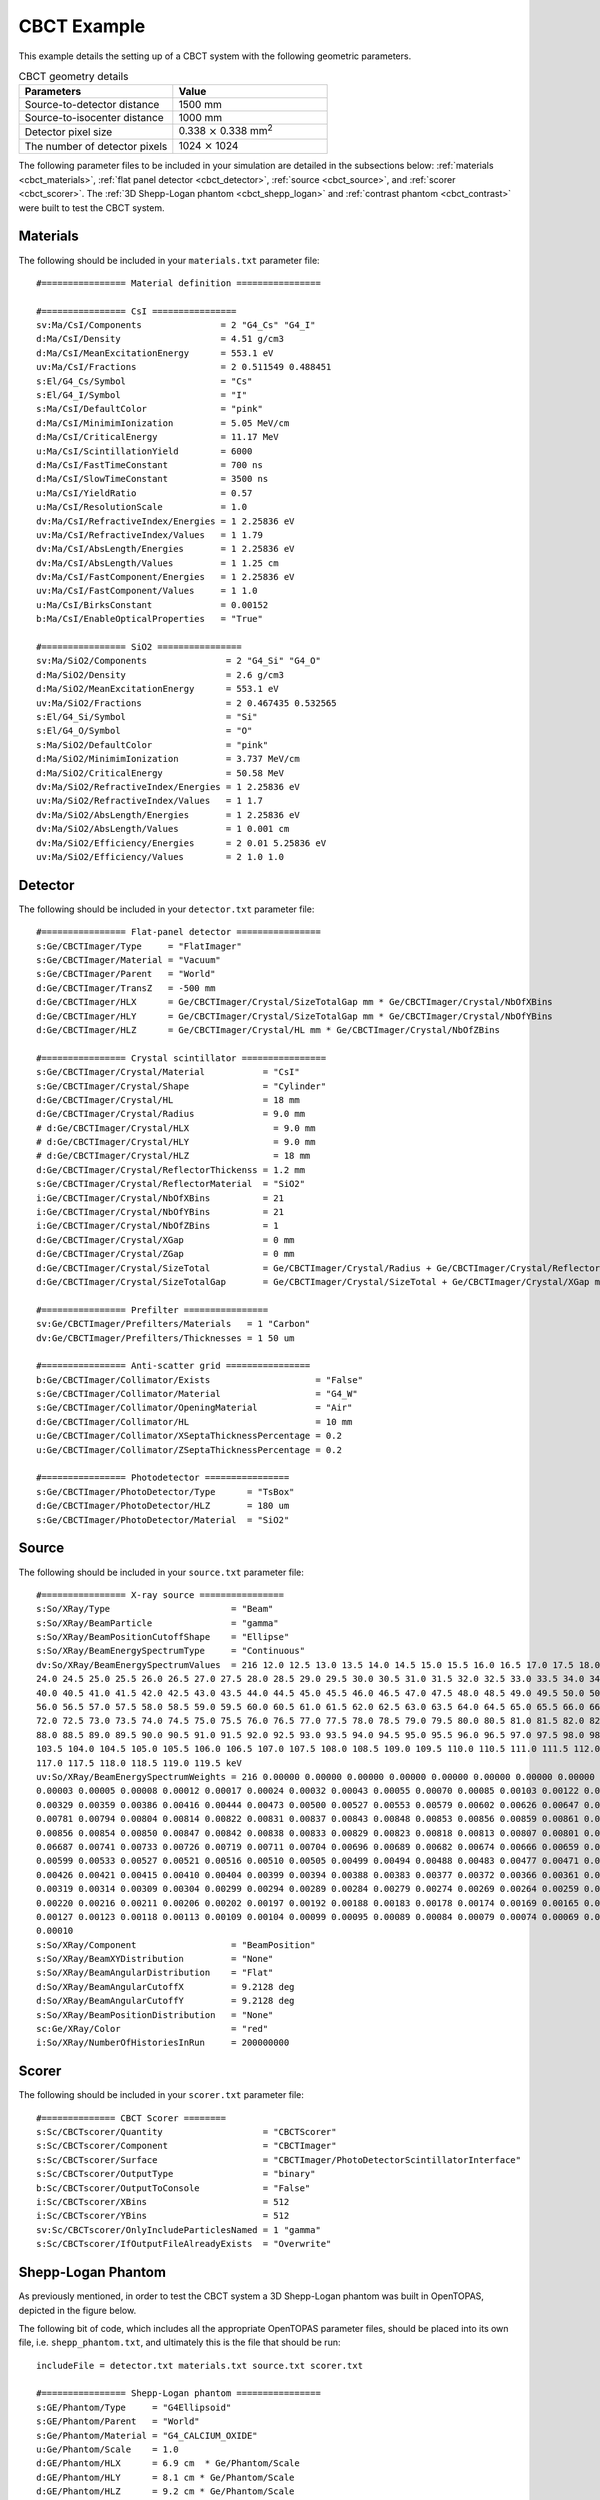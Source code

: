 .. _example_cbct:

CBCT Example
------------

This example details the setting up of a CBCT system with the following geometric parameters.

.. list-table:: CBCT geometry details
   :widths: 25 25
   :header-rows: 1

   * - Parameters
     - Value
   * - Source-to-detector distance
     - 1500 mm
   * - Source-to-isocenter distance
     - 1000 mm
   * - Detector pixel size
     - 0.338 :math:`\times` 0.338 mm\ :sup:`2`
   * - The number of detector pixels
     - 1024 :math:`\times` 1024
      
The following parameter files to be included in your simulation are detailed in the subsections below: :ref:`materials <cbct_materials>`, :ref:`flat panel detector <cbct_detector>`, :ref:`source <cbct_source>`, and :ref:`scorer <cbct_scorer>`. The :ref:`3D Shepp-Logan phantom <cbct_shepp_logan>` and :ref:`contrast phantom <cbct_contrast>` were built to test the CBCT system. 


.. _cbct_materials:

Materials
~~~~~~~~~

The following should be included in your ``materials.txt`` parameter file::

    #================ Material definition ================

    #================ CsI ================ 
    sv:Ma/CsI/Components               = 2 "G4_Cs" "G4_I"
    d:Ma/CsI/Density                   = 4.51 g/cm3
    d:Ma/CsI/MeanExcitationEnergy      = 553.1 eV
    uv:Ma/CsI/Fractions                = 2 0.511549 0.488451
    s:El/G4_Cs/Symbol                  = "Cs"
    s:El/G4_I/Symbol                   = "I"
    s:Ma/CsI/DefaultColor              = "pink"
    d:Ma/CsI/MinimimIonization         = 5.05 MeV/cm
    d:Ma/CsI/CriticalEnergy            = 11.17 MeV
    u:Ma/CsI/ScintillationYield        = 6000
    d:Ma/CsI/FastTimeConstant          = 700 ns
    d:Ma/CsI/SlowTimeConstant          = 3500 ns
    u:Ma/CsI/YieldRatio                = 0.57
    u:Ma/CsI/ResolutionScale           = 1.0
    dv:Ma/CsI/RefractiveIndex/Energies = 1 2.25836 eV
    uv:Ma/CsI/RefractiveIndex/Values   = 1 1.79
    dv:Ma/CsI/AbsLength/Energies       = 1 2.25836 eV
    dv:Ma/CsI/AbsLength/Values         = 1 1.25 cm 
    dv:Ma/CsI/FastComponent/Energies   = 1 2.25836 eV
    uv:Ma/CsI/FastComponent/Values     = 1 1.0
    u:Ma/CsI/BirksConstant             = 0.00152
    b:Ma/CsI/EnableOpticalProperties   = "True"

    #================ SiO2 ================
    sv:Ma/SiO2/Components               = 2 "G4_Si" "G4_O"
    d:Ma/SiO2/Density                   = 2.6 g/cm3
    d:Ma/SiO2/MeanExcitationEnergy      = 553.1 eV
    uv:Ma/SiO2/Fractions                = 2 0.467435 0.532565
    s:El/G4_Si/Symbol                   = "Si"
    s:El/G4_O/Symbol                    = "O"
    s:Ma/SiO2/DefaultColor              = "pink"
    d:Ma/SiO2/MinimimIonization         = 3.737 MeV/cm
    d:Ma/SiO2/CriticalEnergy            = 50.58 MeV
    dv:Ma/SiO2/RefractiveIndex/Energies = 1 2.25836 eV
    uv:Ma/SiO2/RefractiveIndex/Values   = 1 1.7
    dv:Ma/SiO2/AbsLength/Energies       = 1 2.25836 eV
    dv:Ma/SiO2/AbsLength/Values         = 1 0.001 cm
    dv:Ma/SiO2/Efficiency/Energies      = 2 0.01 5.25836 eV
    uv:Ma/SiO2/Efficiency/Values        = 2 1.0 1.0


.. _cbct_detector:

Detector
~~~~~~~~~

The following should be included in your ``detector.txt`` parameter file::

    #================ Flat-panel detector ================
    s:Ge/CBCTImager/Type     = "FlatImager"
    s:Ge/CBCTImager/Material = "Vacuum"
    s:Ge/CBCTImager/Parent   = "World"
    d:Ge/CBCTImager/TransZ   = -500 mm
    d:Ge/CBCTImager/HLX      = Ge/CBCTImager/Crystal/SizeTotalGap mm * Ge/CBCTImager/Crystal/NbOfXBins
    d:Ge/CBCTImager/HLY      = Ge/CBCTImager/Crystal/SizeTotalGap mm * Ge/CBCTImager/Crystal/NbOfYBins
    d:Ge/CBCTImager/HLZ      = Ge/CBCTImager/Crystal/HL mm * Ge/CBCTImager/Crystal/NbOfZBins

    #================ Crystal scintillator ================
    s:Ge/CBCTImager/Crystal/Material           = "CsI"
    s:Ge/CBCTImager/Crystal/Shape              = "Cylinder"
    d:Ge/CBCTImager/Crystal/HL                 = 18 mm
    d:Ge/CBCTImager/Crystal/Radius             = 9.0 mm
    # d:Ge/CBCTImager/Crystal/HLX                = 9.0 mm
    # d:Ge/CBCTImager/Crystal/HLY                = 9.0 mm
    # d:Ge/CBCTImager/Crystal/HLZ                = 18 mm
    d:Ge/CBCTImager/Crystal/ReflectorThickenss = 1.2 mm
    s:Ge/CBCTImager/Crystal/ReflectorMaterial  = "SiO2"
    i:Ge/CBCTImager/Crystal/NbOfXBins          = 21
    i:Ge/CBCTImager/Crystal/NbOfYBins          = 21
    i:Ge/CBCTImager/Crystal/NbOfZBins          = 1
    d:Ge/CBCTImager/Crystal/XGap               = 0 mm
    d:Ge/CBCTImager/Crystal/ZGap               = 0 mm
    d:Ge/CBCTImager/Crystal/SizeTotal          = Ge/CBCTImager/Crystal/Radius + Ge/CBCTImager/Crystal/ReflectorThickenss mm
    d:Ge/CBCTImager/Crystal/SizeTotalGap       = Ge/CBCTImager/Crystal/SizeTotal + Ge/CBCTImager/Crystal/XGap mm

    #================ Prefilter ================
    sv:Ge/CBCTImager/Prefilters/Materials   = 1 "Carbon"
    dv:Ge/CBCTImager/Prefilters/Thicknesses = 1 50 um

    #================ Anti-scatter grid ================
    b:Ge/CBCTImager/Collimator/Exists                    = "False"
    s:Ge/CBCTImager/Collimator/Material                  = "G4_W"
    s:Ge/CBCTImager/Collimator/OpeningMaterial           = "Air"
    d:Ge/CBCTImager/Collimator/HL                        = 10 mm
    u:Ge/CBCTImager/Collimator/XSeptaThicknessPercentage = 0.2
    u:Ge/CBCTImager/Collimator/ZSeptaThicknessPercentage = 0.2

    #================ Photodetector ================
    s:Ge/CBCTImager/PhotoDetector/Type      = "TsBox"
    d:Ge/CBCTImager/PhotoDetector/HLZ       = 180 um
    s:Ge/CBCTImager/PhotoDetector/Material  = "SiO2" 


.. _cbct_source:

Source
~~~~~~~~~

The following should be included in your ``source.txt`` parameter file::

    #================ X-ray source ================
    s:So/XRay/Type                       = "Beam"
    s:So/XRay/BeamParticle               = "gamma"
    s:So/XRay/BeamPositionCutoffShape    = "Ellipse"
    s:So/XRay/BeamEnergySpectrumType     = "Continuous"
    dv:So/XRay/BeamEnergySpectrumValues  = 216 12.0 12.5 13.0 13.5 14.0 14.5 15.0 15.5 16.0 16.5 17.0 17.5 18.0 18.5 19.0 19.5 20.0 20.5 21.0 21.5 22.0 22.5 23.0 23.5 
    24.0 24.5 25.0 25.5 26.0 26.5 27.0 27.5 28.0 28.5 29.0 29.5 30.0 30.5 31.0 31.5 32.0 32.5 33.0 33.5 34.0 34.5 35.0 35.5 36.0 36.5 37.0 37.5 38.0 38.5 39.0 39.5 
    40.0 40.5 41.0 41.5 42.0 42.5 43.0 43.5 44.0 44.5 45.0 45.5 46.0 46.5 47.0 47.5 48.0 48.5 49.0 49.5 50.0 50.5 51.0 51.5 52.0 52.5 53.0 53.5 54.0 54.5 55.0 55.5 
    56.0 56.5 57.0 57.5 58.0 58.5 59.0 59.5 60.0 60.5 61.0 61.5 62.0 62.5 63.0 63.5 64.0 64.5 65.0 65.5 66.0 66.5 67.0 67.5 68.0 68.5 69.0 69.5 70.0 70.5 71.0 71.5 
    72.0 72.5 73.0 73.5 74.0 74.5 75.0 75.5 76.0 76.5 77.0 77.5 78.0 78.5 79.0 79.5 80.0 80.5 81.0 81.5 82.0 82.5 83.0 83.5 84.0 84.5 85.0 85.5 86.0 86.5 87.0 87.5 
    88.0 88.5 89.0 89.5 90.0 90.5 91.0 91.5 92.0 92.5 93.0 93.5 94.0 94.5 95.0 95.5 96.0 96.5 97.0 97.5 98.0 98.5 99.0 99.5 100.0 100.5 101.0 101.5 102.0 102.5 103.0 
    103.5 104.0 104.5 105.0 105.5 106.0 106.5 107.0 107.5 108.0 108.5 109.0 109.5 110.0 110.5 111.0 111.5 112.0 112.5 113.0 113.5 114.0 114.5 115.0 115.5 116.0 116.5 
    117.0 117.5 118.0 118.5 119.0 119.5 keV
    uv:So/XRay/BeamEnergySpectrumWeights = 216 0.00000 0.00000 0.00000 0.00000 0.00000 0.00000 0.00000 0.00000 0.00000 0.00000 0.00000 0.00000 0.00001 0.00001 0.00002 
    0.00003 0.00005 0.00008 0.00012 0.00017 0.00024 0.00032 0.00043 0.00055 0.00070 0.00085 0.00103 0.00122 0.00145 0.00167 0.00192 0.00218 0.00247 0.00273 0.00302 
    0.00329 0.00359 0.00386 0.00416 0.00444 0.00473 0.00500 0.00527 0.00553 0.00579 0.00602 0.00626 0.00647 0.00668 0.00687 0.00706 0.00723 0.00741 0.00755 0.00769 
    0.00781 0.00794 0.00804 0.00814 0.00822 0.00831 0.00837 0.00843 0.00848 0.00853 0.00856 0.00859 0.00861 0.00863 0.00863 0.00864 0.00863 0.00862 0.00861 0.00859 
    0.00856 0.00854 0.00850 0.00847 0.00842 0.00838 0.00833 0.00829 0.00823 0.00818 0.00813 0.00807 0.00801 0.00794 0.00788 0.00782 0.00775 0.04147 0.00762 0.00755 
    0.06687 0.00741 0.00733 0.00726 0.00719 0.00711 0.00704 0.00696 0.00689 0.00682 0.00674 0.00666 0.00659 0.00652 0.00644 0.02710 0.00629 0.00621 0.00614 0.01153 
    0.00599 0.00533 0.00527 0.00521 0.00516 0.00510 0.00505 0.00499 0.00494 0.00488 0.00483 0.00477 0.00471 0.00465 0.00460 0.00454 0.00449 0.00443 0.00438 0.00432 
    0.00426 0.00421 0.00415 0.00410 0.00404 0.00399 0.00394 0.00388 0.00383 0.00377 0.00372 0.00366 0.00361 0.00356 0.00351 0.00345 0.00340 0.00335 0.00329 0.00324 
    0.00319 0.00314 0.00309 0.00304 0.00299 0.00294 0.00289 0.00284 0.00279 0.00274 0.00269 0.00264 0.00259 0.00254 0.00249 0.00244 0.00239 0.00235 0.00230 0.00225 
    0.00220 0.00216 0.00211 0.00206 0.00202 0.00197 0.00192 0.00188 0.00183 0.00178 0.00174 0.00169 0.00165 0.00160 0.00155 0.00151 0.00146 0.00141 0.00137 0.00132 
    0.00127 0.00123 0.00118 0.00113 0.00109 0.00104 0.00099 0.00095 0.00089 0.00084 0.00079 0.00074 0.00069 0.00064 0.00059 0.00054 0.00049 0.00040 0.00030 0.00020 
    0.00010
    s:So/XRay/Component                  = "BeamPosition"
    s:So/XRay/BeamXYDistribution         = "None"
    s:So/XRay/BeamAngularDistribution    = "Flat"
    d:So/XRay/BeamAngularCutoffX         = 9.2128 deg
    d:So/XRay/BeamAngularCutoffY         = 9.2128 deg
    s:So/XRay/BeamPositionDistribution   = "None"
    sc:Ge/XRay/Color                     = "red"
    i:So/XRay/NumberOfHistoriesInRun     = 200000000


.. _cbct_scorer:

Scorer
~~~~~~~~~

The following should be included in your ``scorer.txt`` parameter file::

    #============== CBCT Scorer ========
    s:Sc/CBCTscorer/Quantity                   = "CBCTScorer"
    s:Sc/CBCTscorer/Component                  = "CBCTImager"
    s:Sc/CBCTscorer/Surface                    = "CBCTImager/PhotoDetectorScintillatorInterface"
    s:Sc/CBCTscorer/OutputType                 = "binary"
    b:Sc/CBCTscorer/OutputToConsole            = "False"
    i:Sc/CBCTscorer/XBins                      = 512
    i:Sc/CBCTscorer/YBins                      = 512
    sv:Sc/CBCTscorer/OnlyIncludeParticlesNamed = 1 "gamma"
    s:Sc/CBCTscorer/IfOutputFileAlreadyExists  = "Overwrite"


.. _cbct_shepp_logan:

Shepp-Logan Phantom
~~~~~~~~~~~~~~~~~~~

As previously mentioned, in order to test the CBCT system a 3D Shepp-Logan phantom was built in OpenTOPAS, depicted in the figure below.

.. image:: /extensions/imaging/examples_CBCT/shepp_logan_phantom.png
  
The following bit of code, which includes all the appropriate OpenTOPAS parameter files, should be placed into its own file, i.e. ``shepp_phantom.txt``, and ultimately this is the file that should be run::

    includeFile = detector.txt materials.txt source.txt scorer.txt

    #================ Shepp-Logan phantom ================
    s:GE/Phantom/Type     = "G4Ellipsoid"
    s:GE/Phantom/Parent   = "World"
    s:Ge/Phantom/Material = "G4_CALCIUM_OXIDE"
    u:Ge/Phantom/Scale    = 1.0
    d:GE/Phantom/HLX      = 6.9 cm  * Ge/Phantom/Scale
    d:GE/Phantom/HLY      = 8.1 cm * Ge/Phantom/Scale
    d:GE/Phantom/HLZ      = 9.2 cm * Ge/Phantom/Scale
    sc:GE/Phantom/color   = "yellow"

    s:GE/EllipsBody/Type     = "G4Ellipsoid"
    s:GE/EllipsBody/Parent   = "Phantom"
    s:Ge/EllipsBody/Material = "G4_WATER"
    d:GE/EllipsBody/HLX      = 6.624 cm * Ge/Phantom/Scale
    d:GE/EllipsBody/HLY      = 7.8 cm * Ge/Phantom/Scale 
    d:GE/EllipsBody/HLZ      = 8.74 cm * Ge/Phantom/Scale 
    d:GE/EllipsBody/TransZ   = 0.184 cm * Ge/Phantom/Scale 
    sc:GE/EllipsBody/color   = "green"

    s:GE/Ellips1/Type     = "G4Ellipsoid"
    s:GE/Ellips1/Parent   = "EllipsBody"
    s:Ge/Ellips1/Material = "Air"
    d:GE/Ellips1/HLX      = 1.10 cm * Ge/Phantom/Scale
    d:GE/Ellips1/HLY      = 2.2 cm * Ge/Phantom/Scale
    d:GE/Ellips1/HLZ      = 3.1 cm * Ge/Phantom/Scale
    d:GE/Ellips1/TransX   = 2.2 cm * Ge/Phantom/Scale
    d:GE/Ellips1/RotY     = 18 deg
    d:GE/Ellips1/RotX     = 10 deg
    sc:GE/Ellips1/color   = "red"

    s:GE/Ellips2/Type     = "G4Ellipsoid"
    s:GE/Ellips2/Parent   = "EllipsBody"
    s:Ge/Ellips2/Material = "Air"
    d:GE/Ellips2/HLX      = 1.60 cm * Ge/Phantom/Scale
    d:GE/Ellips2/HLY      = 2.8 cm * Ge/Phantom/Scale
    d:GE/Ellips2/HLZ      = 4.1 cm * Ge/Phantom/Scale
    d:GE/Ellips2/TransX   = -2.5 cm * Ge/Phantom/Scale
    d:GE/Ellips2/RotY     = -18 deg
    d:GE/Ellips2/RotX     = 10 deg
    sc:GE/Ellips2/color   = "red"

    s:GE/Ellips3/Type     = "G4Ellipsoid"
    s:GE/Ellips3/Parent   = "EllipsBody"
    s:Ge/Ellips3/Material = "G4_TEFLON"
    d:GE/Ellips3/HLX      = 2.1 cm * Ge/Phantom/Scale
    d:GE/Ellips3/HLY      = 4.1 cm * Ge/Phantom/Scale
    d:GE/Ellips3/HLZ      = 2.5 cm * Ge/Phantom/Scale
    d:GE/Ellips3/TransZ   =  -3.5 cm * Ge/Phantom/Scale
    d:GE/Ellips3/TransY   =  -1.5 cm * Ge/Phantom/Scale
    sc:GE/Ellips3/color   = "green"

    s:GE/Ellips4/Type     = "G4Ellipsoid"
    s:GE/Ellips4/Parent   = "EllipsBody"
    s:Ge/Ellips4/Material = "G4_TEFLON"
    d:GE/Ellips4/HLX      = 0.46 cm * Ge/Phantom/Scale
    d:GE/Ellips4/HLY      = 0.5 cm * Ge/Phantom/Scale
    d:GE/Ellips4/HLZ      = 0.46 cm * Ge/Phantom/Scale
    d:GE/Ellips4/TransZ   = -1.0 cm * Ge/Phantom/Scale
    d:GE/Ellips4/TransY   =  2.5 cm * Ge/Phantom/Scale
    sc:GE/Ellips4/color   = "red"

    s:GE/Ellips5/Type     = "G4Ellipsoid"
    s:GE/Ellips5/Parent   = "EllipsBody"
    s:Ge/Ellips5/Material = "G4_TEFLON"
    d:GE/Ellips5/HLX      = 0.46 cm * Ge/Phantom/Scale
    d:GE/Ellips5/HLY      = 0.5 cm * Ge/Phantom/Scale
    d:GE/Ellips5/HLZ      = 0.46 cm * Ge/Phantom/Scale
    d:GE/Ellips5/TransZ   = 1.0 cm * Ge/Phantom/Scale
    d:GE/Ellips5/TransY   = 2.5 cm * Ge/Phantom/Scale
    sc:GE/Ellips5/color   = "red"

    s:GE/Ellips6/Type     = "G4Ellipsoid"
    s:GE/Ellips6/Parent   = "EllipsBody"
    s:Ge/Ellips6/Material = "G4_TEFLON"
    d:GE/Ellips6/HLX      = 0.46 cm * Ge/Phantom/Scale
    d:GE/Ellips6/HLY      = 0.5 cm * Ge/Phantom/Scale
    d:GE/Ellips6/HLZ      = 0.23 cm * Ge/Phantom/Scale
    d:GE/Ellips6/TransX   = -0.8 cm * Ge/Phantom/Scale
    d:GE/Ellips6/TransZ   = 6.05 cm * Ge/Phantom/Scale
    sc:GE/Ellips6/color   = "red"

    s:GE/Ellips7/Type     = "G4Ellipsoid"
    s:GE/Ellips7/Parent   = "EllipsBody"
    s:Ge/Ellips7/Material = "G4_TEFLON"
    d:GE/Ellips7/HLX      = 0.23 cm * Ge/Phantom/Scale
    d:GE/Ellips7/HLY      = 0.2 cm * Ge/Phantom/Scale
    d:GE/Ellips7/HLZ      = 0.23 cm * Ge/Phantom/Scale
    d:GE/Ellips7/TransZ   = 6.06 cm * Ge/Phantom/Scale
    sc:GE/Ellips7/color   = "red"

    s:GE/Ellips8/Type     = "G4Ellipsoid"
    s:GE/Ellips8/Parent   = "EllipsBody"
    s:Ge/Ellips8/Material = "G4_TEFLON"
    d:GE/Ellips8/HLX      = 0.23 cm * Ge/Phantom/Scale
    d:GE/Ellips8/HLY      = 0.2 cm * Ge/Phantom/Scale
    d:GE/Ellips8/HLZ      = 0.46 cm * Ge/Phantom/Scale
    d:GE/Ellips8/TransX   = 0.6 cm * Ge/Phantom/Scale
    d:GE/Ellips8/TransZ   = 6.05 cm * Ge/Phantom/Scale
    sc:GE/Ellips8/color   = "red"


.. _cbct_contrast:

Contrast Phantom
~~~~~~~~~~~~~~~~

A second test of the CBCT system was performed through the contrast phantom, as shown in the figure below.

.. image:: /extensions/imaging/examples_CBCT/contrast_phantom.png

Similarly to the 3D Shepp-Logan phantom, the following bit of code includes all the appropriate OpenTOPAS parameter files and should be placed into its own file, i.e. ``contrast_phantom.txt`` before being run::

    includeFile = detector.txt materials.txt source.txt scorer.txt

    s:Gr/MyOGL/Type        = "OpenGL"
    i:Gr/MyOGL/WindowSizeX = 600
    i:Gr/MyOGL/WindowSizeY = 600
    i:Gr/MyOGL/WindowPosX  = 0
    i:Gr/MyOGL/WindowPosY  = 0
    d:Gr/MyOGL/Theta       = 30. deg
    d:Gr/MyOGL/Phi         = 30. deg

    s:Ge/World/Type     = "TsBox"
    s:Ge/World/Material = "Air"
    d:Ge/World/HLX      = 1.1 m # Half Length
    d:Ge/World/HLY      = 1.1 m
    d:Ge/World/HLZ      = 1.1 m
    d:Ge/World/TransX   = 0. m
    d:Ge/World/TransY   = 0. m
    d:Ge/World/TransZ   = 0. m
    d:Ge/World/RotX     = 0. deg
    d:Ge/World/RotY     = 0. deg
    d:Ge/World/RotZ     = 0. deg
    #================ Contrast phantom ================

    s:Ge/Phantom/Type         = "Group"
    s:Ge/Phantom/Parent       = "World"
    d:Ge/Phantom/TransX       = 0. m
    d:Ge/Phantom/TransY       = 0. m
    d:Ge/Phantom/TransZ       = 0. m
    d:Ge/Phantom/RotY         = 0.0 deg
    s:Sc/Ascorer4/OutputFile  = "./cbct_image"
    Ge/BeamPosition/TransZ    = 1000 mm


    s:Ge/Phantom1/Type     = "TsCylinder"
    s:Ge/Phantom1/Parent   = "Phantom"
    s:Ge/Phantom1/Material = "G4_WATER"
    u:Ge/Phantom1/Scale    = 1.0
    d:Ge/Phantom1/RMin     = 0.0 cm * Ge/Phantom1/Scale
    d:Ge/Phantom1/RMax     = 7.5 cm * Ge/Phantom1/Scale
    d:Ge/Phantom1/HL       = 5.0 cm * Ge/Phantom1/Scale
    d:Ge/Phantom1/SPhi     = 0. deg
    d:Ge/Phantom1/DPhi     = 360. deg
    d:Ge/Phantom1/RotX     = 90. deg
    sc:Ge/Phantom1/color   = "yellow"

    s:Ge/Rod_0/Type     = "TsCylinder"
    s:Ge/Rod_0/Parent   = "Phantom1"
    s:Ge/Rod_0/Material = "G4_LUNG_ICRP"
    d:Ge/Rod_0/RMin     = 0.0 cm * Ge/Phantom1/Scale
    d:Ge/Rod_0/RMax     = 0.750 cm * Ge/Phantom1/Scale
    d:Ge/Rod_0/HL       = 5.0 cm * Ge/Phantom1/Scale
    d:Ge/Rod_0/SPhi     = 0. deg
    d:Ge/Rod_0/DPhi     = 360. deg
    d:Ge/Rod_0/TransX   = 0.0000 cm * Ge/Phantom1/Scale
    d:Ge/Rod_0/TransY   = 5.0000 cm * Ge/Phantom1/Scale
    d:Ge/Rod_0/TransZ   = 0.0000 cm * Ge/Phantom1/Scale
    sc:Ge/Rod_0/color   = "green"

    s:Ge/Rod_1/Type     = "TsCylinder"
    s:Ge/Rod_1/Parent      = "Phantom1"
    s:Ge/Rod_1/Material    = "G4_LUNG_ICRP"
    d:Ge/Rod_1/RMin        = 0.0 cm * Ge/Phantom1/Scale
    d:Ge/Rod_1/RMax        = 0.450 cm * Ge/Phantom1/Scale
    d:Ge/Rod_1/HL          = 5.0 cm * Ge/Phantom1/Scale
    d:Ge/Rod_1/SPhi        = 0. deg
    d:Ge/Rod_1/DPhi        = 360. deg
    d:Ge/Rod_1/TransX      = -1.8190 cm * Ge/Phantom1/Scale
    d:Ge/Rod_1/TransY      = 4.6570 cm * Ge/Phantom1/Scale
    d:Ge/Rod_1/TransZ      = 0.0000 cm * Ge/Phantom1/Scale
    sc:Ge/Rod_1/color      = "green"

    s:Ge/Rod_2/Type        ="TsCylinder"
    s:Ge/Rod_2/Parent      ="Phantom1"
    s:Ge/Rod_2/Material    ="G4_LUNG_ICRP"
    d:Ge/Rod_2/RMin        = 0.0 cm * Ge/Phantom1/Scale
    d:Ge/Rod_2/RMax        = 0.400 cm * Ge/Phantom1/Scale
    d:Ge/Rod_2/HL          = 5.0 cm * Ge/Phantom1/Scale
    d:Ge/Rod_2/SPhi        = 0. deg
    d:Ge/Rod_2/DPhi        = 360. deg
    d:Ge/Rod_2/TransX      = -3.0320 cm * Ge/Phantom1/Scale
    d:Ge/Rod_2/TransY      = 3.9760 cm * Ge/Phantom1/Scale
    d:Ge/Rod_2/TransZ      = 0.0000 cm * Ge/Phantom1/Scale
    sc:Ge/Rod_2/color      ="green"

    s:Ge/Rod_3/Type        ="TsCylinder"
    s:Ge/Rod_3/Parent      ="Phantom1"
    s:Ge/Rod_3/Material    ="G4_LUNG_ICRP"
    d:Ge/Rod_3/RMin        = 0.0 cm * Ge/Phantom1/Scale
    d:Ge/Rod_3/RMax        = 0.350 cm * Ge/Phantom1/Scale
    d:Ge/Rod_3/HL          = 5.0 cm * Ge/Phantom1/Scale
    d:Ge/Rod_3/SPhi        = 0. deg
    d:Ge/Rod_3/DPhi        = 360. deg
    d:Ge/Rod_3/TransX      = -3.8670 cm * Ge/Phantom1/Scale
    d:Ge/Rod_3/TransY      = 3.1690 cm * Ge/Phantom1/Scale
    d:Ge/Rod_3/TransZ      = 0.0000 cm * Ge/Phantom1/Scale
    sc:Ge/Rod_3/color      ="green"

    s:Ge/Rod_4/Type        = "TsCylinder"
    s:Ge/Rod_4/Parent      = "Phantom1"
    s:Ge/Rod_4/Material    = "G4_LUNG_ICRP"
    d:Ge/Rod_4/RMin        = 0.0 cm * Ge/Phantom1/Scale
    d:Ge/Rod_4/RMax        = 0.300 cm * Ge/Phantom1/Scale
    d:Ge/Rod_4/HL          = 5.0 cm * Ge/Phantom1/Scale
    d:Ge/Rod_4/SPhi        = 0. deg
    d:Ge/Rod_4/DPhi        = 360. deg
    d:Ge/Rod_4/TransX      = -4.4940 cm * Ge/Phantom1/Scale
    d:Ge/Rod_4/TransY      = 2.1920 cm * Ge/Phantom1/Scale
    d:Ge/Rod_4/TransZ      = 0.0000 cm * Ge/Phantom1/Scale
    sc:Ge/Rod_4/color      = "green"

    s:Ge/Rod_5/Type        = "TsCylinder"
    s:Ge/Rod_5/Parent      = "Phantom1"
    s:Ge/Rod_5/Material    = "G4_LUNG_ICRP"
    d:Ge/Rod_5/RMin        = 0.0 cm * Ge/Phantom1/Scale
    d:Ge/Rod_5/RMax        = 0.250 cm * Ge/Phantom1/Scale
    d:Ge/Rod_5/HL          = 5.0 cm * Ge/Phantom1/Scale
    d:Ge/Rod_5/SPhi        = 0. deg
    d:Ge/Rod_5/DPhi        = 360. deg
    d:Ge/Rod_5/TransX      = -4.8510 cm * Ge/Phantom1/Scale
    d:Ge/Rod_5/TransY      = 1.2100 cm * Ge/Phantom1/Scale
    d:Ge/Rod_5/TransZ      = 0.0000 cm * Ge/Phantom1/Scale
    sc:Ge/Rod_5/color      = "green"

    s:Ge/Rod_6/Type        = "TsCylinder"
    s:Ge/Rod_6/Parent      = "Phantom1"
    s:Ge/Rod_6/Material    = "G4_LUNG_ICRP"
    d:Ge/Rod_6/RMin        = 0.0 cm * Ge/Phantom1/Scale
    d:Ge/Rod_6/RMax        = 0.200 cm * Ge/Phantom1/Scale
    d:Ge/Rod_6/HL          = 5.0 cm * Ge/Phantom1/Scale
    d:Ge/Rod_6/SPhi        = 0. deg
    d:Ge/Rod_6/DPhi        = 360. deg
    d:Ge/Rod_6/TransX      = -4.9920 cm * Ge/Phantom1/Scale
    d:Ge/Rod_6/TransY      = 0.2910 cm * Ge/Phantom1/Scale
    d:Ge/Rod_6/TransZ      = 0.0000 cm * Ge/Phantom1/Scale
    sc:Ge/Rod_6/color      = "green"

    s:Ge/Rod_7/Type        = "TsCylinder"
    s:Ge/Rod_7/Parent      = "Phantom1"
    s:Ge/Rod_7/Material    = "G4_LUNG_ICRP"
    d:Ge/Rod_7/RMin        = 0.0 cm * Ge/Phantom1/Scale
    d:Ge/Rod_7/RMax        = 0.150 cm * Ge/Phantom1/Scale
    d:Ge/Rod_7/HL          = 5.0 cm * Ge/Phantom1/Scale
    d:Ge/Rod_7/SPhi        = 0. deg
    d:Ge/Rod_7/DPhi        = 360. deg
    d:Ge/Rod_7/TransX      = -4.9730 cm * Ge/Phantom1/Scale
    d:Ge/Rod_7/TransY      = -0.5230 cm * Ge/Phantom1/Scale
    d:Ge/Rod_7/TransZ      = 0.0000 cm * Ge/Phantom1/Scale
    sc:Ge/Rod_7/color      = "green"

    s:Ge/Rod_8/Type        = "TsCylinder"
    s:Ge/Rod_8/Parent      = "Phantom1"
    s:Ge/Rod_8/Material    = "G4_LUNG_ICRP"
    d:Ge/Rod_8/RMin        = 0.0 cm * Ge/Phantom1/Scale
    d:Ge/Rod_8/RMax        = 0.100 cm * Ge/Phantom1/Scale
    d:Ge/Rod_8/HL          = 5.0 cm * Ge/Phantom1/Scale
    d:Ge/Rod_8/SPhi        = 0. deg
    d:Ge/Rod_8/DPhi        = 360. deg
    d:Ge/Rod_8/TransX      = -4.8510 cm * Ge/Phantom1/Scale
    d:Ge/Rod_8/TransY      = -1.2100 cm * Ge/Phantom1/Scale
    d:Ge/Rod_8/TransZ      = 0.0000 cm * Ge/Phantom1/Scale
    sc:Ge/Rod_8/color      ="green"

    s:Ge/Rod_9/Type        = "TsCylinder"
    s:Ge/Rod_9/Parent      = "Phantom1"
    s:Ge/Rod_9/Material    = "G4_BONE_COMPACT_ICRU"
    d:Ge/Rod_9/RMin        = 0.0 cm * Ge/Phantom1/Scale
    d:Ge/Rod_9/RMax        = 0.750 cm * Ge/Phantom1/Scale
    d:Ge/Rod_9/HL          = 5.0 cm * Ge/Phantom1/Scale
    d:Ge/Rod_9/SPhi        = 0. deg
    d:Ge/Rod_9/DPhi        = 360. deg
    d:Ge/Rod_9/TransX      = -4.3300 cm * Ge/Phantom1/Scale
    d:Ge/Rod_9/TransY      = -2.5000 cm * Ge/Phantom1/Scale
    d:Ge/Rod_9/TransZ      = 0.0000 cm * Ge/Phantom1/Scale
    sc:Ge/Rod_9/color      ="red"

    s:Ge/Rod_10/Type       = "TsCylinder"
    s:Ge/Rod_10/Parent     = "Phantom1"
    s:Ge/Rod_10/Material   = "G4_BONE_COMPACT_ICRU"
    d:Ge/Rod_10/RMin       = 0.0 cm * Ge/Phantom1/Scale
    d:Ge/Rod_10/RMax       = 0.450 cm * Ge/Phantom1/Scale
    d:Ge/Rod_10/HL         = 5.0 cm * Ge/Phantom1/Scale
    d:Ge/Rod_10/SPhi       = 0. deg
    d:Ge/Rod_10/DPhi       = 360. deg
    d:Ge/Rod_10/TransX     = -3.1240 cm * Ge/Phantom1/Scale
    d:Ge/Rod_10/TransY     = -3.9040 cm * Ge/Phantom1/Scale
    d:Ge/Rod_10/TransZ     = 0.0000 cm * Ge/Phantom1/Scale
    sc:Ge/Rod_10/color     ="red"

    s:Ge/Rod_11/Type       = "TsCylinder"
    s:Ge/Rod_11/Parent     = "Phantom1"
    s:Ge/Rod_11/Material   = "G4_BONE_COMPACT_ICRU"
    d:Ge/Rod_11/RMin       = 0.0 cm * Ge/Phantom1/Scale
    d:Ge/Rod_11/RMax       = 0.400 cm * Ge/Phantom1/Scale
    d:Ge/Rod_11/HL         = 5.0 cm * Ge/Phantom1/Scale
    d:Ge/Rod_11/SPhi       = 0. deg
    d:Ge/Rod_11/DPhi       = 360. deg
    d:Ge/Rod_11/TransX     = -1.9270 cm * Ge/Phantom1/Scale
    d:Ge/Rod_11/TransY     = -4.6140 cm * Ge/Phantom1/Scale
    d:Ge/Rod_11/TransZ     = 0.0000 cm * Ge/Phantom1/Scale
    sc:Ge/Rod_11/color     ="red"

    s:Ge/Rod_12/Type       = "TsCylinder"
    s:Ge/Rod_12/Parent     = "Phantom1"
    s:Ge/Rod_12/Material   = "G4_BONE_COMPACT_ICRU"
    d:Ge/Rod_12/RMin       = 0.0 cm * Ge/Phantom1/Scale
    d:Ge/Rod_12/RMax       = 0.350 cm * Ge/Phantom1/Scale
    d:Ge/Rod_12/HL         = 5.0 cm * Ge/Phantom1/Scale
    d:Ge/Rod_12/SPhi       = 0. deg
    d:Ge/Rod_12/DPhi       = 360. deg
    d:Ge/Rod_12/TransX     = -0.8110 cm * Ge/Phantom1/Scale
    d:Ge/Rod_12/TransY     = -4.9340 cm * Ge/Phantom1/Scale
    d:Ge/Rod_12/TransZ     = 0.0000 cm * Ge/Phantom1/Scale
    sc:Ge/Rod_12/color     ="red"

    s:Ge/Rod_13/Type       = "TsCylinder"
    s:Ge/Rod_13/Parent     = "Phantom1"
    s:Ge/Rod_13/Material   = "G4_BONE_COMPACT_ICRU"
    d:Ge/Rod_13/RMin       = 0.0 cm * Ge/Phantom1/Scale
    d:Ge/Rod_13/RMax       = 0.300 cm * Ge/Phantom1/Scale
    d:Ge/Rod_13/HL         = 5.0 cm * Ge/Phantom1/Scale
    d:Ge/Rod_13/SPhi       = 0. deg
    d:Ge/Rod_13/DPhi       = 360. deg
    d:Ge/Rod_13/TransX     = 0.3490 cm * Ge/Phantom1/Scale
    d:Ge/Rod_13/TransY     = -4.9880 cm * Ge/Phantom1/Scale
    d:Ge/Rod_13/TransZ     = 0.0000 cm * Ge/Phantom1/Scale
    sc:Ge/Rod_13/color     ="red"

    s:Ge/Rod_14/Type       = "TsCylinder"
    s:Ge/Rod_14/Parent     = "Phantom1"
    s:Ge/Rod_14/Material   = "G4_BONE_COMPACT_ICRU"
    d:Ge/Rod_14/RMin       = 0.0 cm * Ge/Phantom1/Scale
    d:Ge/Rod_14/RMax       = 0.250 cm * Ge/Phantom1/Scale
    d:Ge/Rod_14/HL         = 5.0 cm * Ge/Phantom1/Scale
    d:Ge/Rod_14/SPhi       = 0. deg
    d:Ge/Rod_14/DPhi       = 360. deg
    d:Ge/Rod_14/TransX     = 1.3780 cm * Ge/Phantom1/Scale
    d:Ge/Rod_14/TransY     = -4.8060 cm * Ge/Phantom1/Scale
    d:Ge/Rod_14/TransZ     = 0.0000 cm * Ge/Phantom1/Scale
    sc:Ge/Rod_14/color     ="red"

    s:Ge/Rod_15/Type       = "TsCylinder"
    s:Ge/Rod_15/Parent     = "Phantom1"
    s:Ge/Rod_15/Material   = "G4_BONE_COMPACT_ICRU"
    d:Ge/Rod_15/RMin       = 0.0 cm * Ge/Phantom1/Scale
    d:Ge/Rod_15/RMax       = 0.200 cm * Ge/Phantom1/Scale
    d:Ge/Rod_15/HL         = 5.0 cm * Ge/Phantom1/Scale
    d:Ge/Rod_15/SPhi       = 0. deg
    d:Ge/Rod_15/DPhi       = 360. deg
    d:Ge/Rod_15/TransX     = 2.2440 cm * Ge/Phantom1/Scale
    d:Ge/Rod_15/TransY     = -4.4680 cm * Ge/Phantom1/Scale
    d:Ge/Rod_15/TransZ     = 0.0000 cm * Ge/Phantom1/Scale
    sc:Ge/Rod_15/color     ="red"

    s:Ge/Rod_16/Type       = "TsCylinder"
    s:Ge/Rod_16/Parent     = "Phantom1"
    s:Ge/Rod_16/Material   = "G4_BONE_COMPACT_ICRU"
    d:Ge/Rod_16/RMin       = 0.0 cm * Ge/Phantom1/Scale
    d:Ge/Rod_16/RMax       = 0.150 cm * Ge/Phantom1/Scale
    d:Ge/Rod_16/HL         = 5.0 cm * Ge/Phantom1/Scale
    d:Ge/Rod_16/SPhi       = 0. deg
    d:Ge/Rod_16/DPhi       = 360. deg
    d:Ge/Rod_16/TransX     = 2.9390 cm * Ge/Phantom1/Scale
    d:Ge/Rod_16/TransY     = -4.0450 cm * Ge/Phantom1/Scale
    d:Ge/Rod_16/TransZ     = 0.0000 cm * Ge/Phantom1/Scale
    sc:Ge/Rod_16/color     = "red"


    s:Ge/Rod_17/Type       = "TsCylinder"
    s:Ge/Rod_17/Parent     = "Phantom1"
    s:Ge/Rod_17/Material   = "G4_BONE_COMPACT_ICRU"
    d:Ge/Rod_17/RMin       = 0.0 cm * Ge/Phantom1/Scale
    d:Ge/Rod_17/RMax       = 0.100 cm * Ge/Phantom1/Scale
    d:Ge/Rod_17/HL         = 5.0 cm * Ge/Phantom1/Scale
    d:Ge/Rod_17/SPhi       = 0. deg
    d:Ge/Rod_17/DPhi       = 360. deg
    d:Ge/Rod_17/TransX     = 3.4730 cm * Ge/Phantom1/Scale
    d:Ge/Rod_17/TransY     = -3.5970 cm * Ge/Phantom1/Scale
    d:Ge/Rod_17/TransZ     = 0.0000 cm * Ge/Phantom1/Scale
    sc:Ge/Rod_17/color     ="red"

    s:Ge/Rod_18/Type       = "TsCylinder"
    s:Ge/Rod_18/Parent     = "Phantom1"
    s:Ge/Rod_18/Material   = "G4_B-100_BONE"
    d:Ge/Rod_18/RMin       = 0.0 cm * Ge/Phantom1/Scale
    d:Ge/Rod_18/RMax       = 0.750 cm * Ge/Phantom1/Scale
    d:Ge/Rod_18/HL         = 5.0 cm * Ge/Phantom1/Scale
    d:Ge/Rod_18/SPhi       = 0. deg
    d:Ge/Rod_18/DPhi       = 360. deg
    d:Ge/Rod_18/TransX     = 4.3300 cm * Ge/Phantom1/Scale
    d:Ge/Rod_18/TransY     = -2.5000 cm * Ge/Phantom1/Scale
    d:Ge/Rod_18/TransZ     = 0.0000 cm * Ge/Phantom1/Scale
    sc:Ge/Rod_18/color     = "blue"

    s:Ge/Rod_19/Type       = "TsCylinder"
    s:Ge/Rod_19/Parent     = "Phantom1"
    s:Ge/Rod_19/Material   = "G4_B-100_BONE"
    d:Ge/Rod_19/RMin       = 0.0 cm * Ge/Phantom1/Scale
    d:Ge/Rod_19/RMax       = 0.450 cm * Ge/Phantom1/Scale
    d:Ge/Rod_19/HL         = 5.0 cm * Ge/Phantom1/Scale
    d:Ge/Rod_19/SPhi       = 0. deg
    d:Ge/Rod_19/DPhi       = 360. deg
    d:Ge/Rod_19/TransX     = 4.9430 cm * Ge/Phantom1/Scale
    d:Ge/Rod_19/TransY     = -0.7530 cm * Ge/Phantom1/Scale
    d:Ge/Rod_19/TransZ     = 0.0000 cm * Ge/Phantom1/Scale
    sc:Ge/Rod_19/color     = "blue"

    s:Ge/Rod_20/Type       = "TsCylinder"
    s:Ge/Rod_20/Parent     = "Phantom1"
    s:Ge/Rod_20/Material   = "G4_B-100_BONE"
    d:Ge/Rod_20/RMin       = 0.0 cm * Ge/Phantom1/Scale
    d:Ge/Rod_20/RMax       = 0.400 cm * Ge/Phantom1/Scale
    d:Ge/Rod_20/HL         = 5.0 cm * Ge/Phantom1/Scale
    d:Ge/Rod_20/SPhi       = 0. deg
    d:Ge/Rod_20/DPhi       = 360. deg
    d:Ge/Rod_20/TransX     = 4.9590 cm * Ge/Phantom1/Scale
    d:Ge/Rod_20/TransY     = 0.6380 cm * Ge/Phantom1/Scale
    d:Ge/Rod_20/TransZ     = 0.0000 cm * Ge/Phantom1/Scale
    sc:Ge/Rod_20/color     = "blue"

    s:Ge/Rod_21/Type       = "TsCylinder"
    s:Ge/Rod_21/Parent     = "Phantom1"
    s:Ge/Rod_21/Material   = "G4_B-100_BONE"
    d:Ge/Rod_21/RMin       = 0.0 cm * Ge/Phantom1/Scale
    d:Ge/Rod_21/RMax       = 0.350 cm * Ge/Phantom1/Scale
    d:Ge/Rod_21/HL         = 5.0 cm * Ge/Phantom1/Scale
    d:Ge/Rod_21/SPhi       = 0. deg
    d:Ge/Rod_21/DPhi       = 360. deg
    d:Ge/Rod_21/TransX     = 4.6780 cm * Ge/Phantom1/Scale
    d:Ge/Rod_21/TransY     = 1.7650 cm * Ge/Phantom1/Scale
    d:Ge/Rod_21/TransZ     = 0.0000 cm * Ge/Phantom1/Scale
    sc:Ge/Rod_21/color     = "blue"

    s:Ge/Rod_22/Type       = "TsCylinder"
    s:Ge/Rod_22/Parent     = "Phantom1"
    s:Ge/Rod_22/Material   = "G4_B-100_BONE"
    d:Ge/Rod_22/RMin       = 0.0 cm * Ge/Phantom1/Scale
    d:Ge/Rod_22/RMax       = 0.300 cm * Ge/Phantom1/Scale
    d:Ge/Rod_22/HL         = 5.0 cm * Ge/Phantom1/Scale
    d:Ge/Rod_22/SPhi       = 0. deg
    d:Ge/Rod_22/DPhi       = 360. deg
    d:Ge/Rod_22/TransX     = 4.1450 cm * Ge/Phantom1/Scale
    d:Ge/Rod_22/TransY     = 2.7960 cm * Ge/Phantom1/Scale
    d:Ge/Rod_22/TransZ     = 0.0000 cm * Ge/Phantom1/Scale
    sc:Ge/Rod_22/color     = "blue"

    s:Ge/Rod_23/Type       = "TsCylinder"
    s:Ge/Rod_23/Parent     = "Phantom1"
    s:Ge/Rod_23/Material   = "G4_B-100_BONE"
    d:Ge/Rod_23/RMin       = 0.0 cm * Ge/Phantom1/Scale
    d:Ge/Rod_23/RMax       = 0.250 cm * Ge/Phantom1/Scale
    d:Ge/Rod_23/HL         = 5.0 cm * Ge/Phantom1/Scale
    d:Ge/Rod_23/SPhi       = 0. deg
    d:Ge/Rod_23/DPhi       = 360. deg
    d:Ge/Rod_23/TransX     = 3.4730 cm * Ge/Phantom1/Scale
    d:Ge/Rod_23/TransY     = 3.5970 cm * Ge/Phantom1/Scale
    d:Ge/Rod_23/TransZ     = 0.0000 cm * Ge/Phantom1/Scale
    sc:Ge/Rod_23/color     = "blue"

    s:Ge/Rod_24/Type       = "TsCylinder"
    s:Ge/Rod_24/Parent     = "Phantom1"
    s:Ge/Rod_24/Material   = "G4_B-100_BONE"
    d:Ge/Rod_24/RMin       = 0.0 cm * Ge/Phantom1/Scale
    d:Ge/Rod_24/RMax       = 0.200 cm * Ge/Phantom1/Scale
    d:Ge/Rod_24/HL         = 5.0 cm * Ge/Phantom1/Scale
    d:Ge/Rod_24/SPhi       = 0. deg
    d:Ge/Rod_24/DPhi       = 360. deg
    d:Ge/Rod_24/TransX     = 2.7480 cm * Ge/Phantom1/Scale
    d:Ge/Rod_24/TransY     = 4.1770 cm * Ge/Phantom1/Scale
    d:Ge/Rod_24/TransZ     = 0.0000 cm * Ge/Phantom1/Scale
    sc:Ge/Rod_24/color     ="blue"

    s:Ge/Rod_25/Type       = "TsCylinder"
    s:Ge/Rod_25/Parent     = "Phantom1"
    s:Ge/Rod_25/Material   = "G4_B-100_BONE"
    d:Ge/Rod_25/RMin       = 0.0 cm * Ge/Phantom1/Scale
    d:Ge/Rod_25/RMax       = 0.150 cm * Ge/Phantom1/Scale
    d:Ge/Rod_25/HL         = 5.0 cm * Ge/Phantom1/Scale
    d:Ge/Rod_25/SPhi       = 0. deg
    d:Ge/Rod_25/DPhi       = 360. deg
    d:Ge/Rod_25/TransX     = 2.0340 cm * Ge/Phantom1/Scale
    d:Ge/Rod_25/TransY     = 4.5680 cm * Ge/Phantom1/Scale
    d:Ge/Rod_25/TransZ     = 0.0000 cm * Ge/Phantom1/Scale
    sc:Ge/Rod_25/color     ="blue"

    s:Ge/Rod_26/Type       = "TsCylinder"
    s:Ge/Rod_26/Parent     = "Phantom1"
    s:Ge/Rod_26/Material   = "G4_B-100_BONE"
    d:Ge/Rod_26/RMin       = 0.0 cm * Ge/Phantom1/Scale
    d:Ge/Rod_26/RMax       = 0.100 cm * Ge/Phantom1/Scale
    d:Ge/Rod_26/HL         = 5.0 cm * Ge/Phantom1/Scale
    d:Ge/Rod_26/SPhi       = 0. deg
    d:Ge/Rod_26/DPhi       = 360. deg
    d:Ge/Rod_26/TransX     = 1.3780 cm * Ge/Phantom1/Scale
    d:Ge/Rod_26/TransY     = 4.8060 cm * Ge/Phantom1/Scale
    d:Ge/Rod_26/TransZ     = 0.0000 cm * Ge/Phantom1/Scale
    sc:Ge/Rod_26/color     ="blue"

    s:Ge/Rod_27/Type       ="TsCylinder"
    s:Ge/Rod_27/Parent     ="Phantom1"
    s:Ge/Rod_27/Material   ="G4_ADIPOSE_TISSUE_ICRP"
    d:Ge/Rod_27/RMin       = 0.0 cm * Ge/Phantom1/Scale
    d:Ge/Rod_27/RMax       = 0.450 cm * Ge/Phantom1/Scale
    d:Ge/Rod_27/HL         = 5.0 cm * Ge/Phantom1/Scale
    d:Ge/Rod_27/SPhi       = 0. deg
    d:Ge/Rod_27/DPhi       = 360. deg
    d:Ge/Rod_27/TransX     = -0.8080 cm * Ge/Phantom1/Scale
    d:Ge/Rod_27/TransY     = 2.3660 cm * Ge/Phantom1/Scale
    d:Ge/Rod_27/TransZ     = 0.0000 cm * Ge/Phantom1/Scale
    sc:Ge/Rod_27/color     ="lightblue"

    s:Ge/Rod_28/Type       ="TsCylinder"
    s:Ge/Rod_28/Parent     ="Phantom1"
    s:Ge/Rod_28/Material   ="G4_ADIPOSE_TISSUE_ICRP"
    d:Ge/Rod_28/RMin       = 0.0 cm * Ge/Phantom1/Scale
    d:Ge/Rod_28/RMax       = 0.350 cm * Ge/Phantom1/Scale
    d:Ge/Rod_28/HL         = 5.0 cm * Ge/Phantom1/Scale
    d:Ge/Rod_28/SPhi       = 0. deg
    d:Ge/Rod_28/DPhi       = 360. deg
    d:Ge/Rod_28/TransX     = -1.8820 cm * Ge/Phantom1/Scale
    d:Ge/Rod_28/TransY     = 1.6450 cm * Ge/Phantom1/Scale
    d:Ge/Rod_28/TransZ     = 0.0000 cm * Ge/Phantom1/Scale
    sc:Ge/Rod_28/color     ="lightblue"

    s:Ge/Rod_29/Type       ="TsCylinder"
    s:Ge/Rod_29/Parent     ="Phantom1"
    s:Ge/Rod_29/Material   ="G4_ADIPOSE_TISSUE_ICRP"
    d:Ge/Rod_29/RMin       = 0.0 cm * Ge/Phantom1/Scale
    d:Ge/Rod_29/RMax       = 0.250 cm * Ge/Phantom1/Scale
    d:Ge/Rod_29/HL         = 5.0 cm * Ge/Phantom1/Scale
    d:Ge/Rod_29/SPhi       = 0. deg
    d:Ge/Rod_29/DPhi       = 360. deg
    d:Ge/Rod_29/TransX     = -2.3470 cm * Ge/Phantom1/Scale
    d:Ge/Rod_29/TransY     = 0.8610 cm * Ge/Phantom1/Scale
    d:Ge/Rod_29/TransZ     = 0.0000 cm * Ge/Phantom1/Scale
    sc:Ge/Rod_29/color     = "lightblue"

    s:Ge/Rod_30/Type       ="TsCylinder"
    s:Ge/Rod_30/Parent     ="Phantom1"
    s:Ge/Rod_30/Material   ="G4_ADIPOSE_TISSUE_ICRP"
    d:Ge/Rod_30/RMin       = 0.0 cm * Ge/Phantom1/Scale
    d:Ge/Rod_30/RMax       = 0.150 cm * Ge/Phantom1/Scale
    d:Ge/Rod_30/HL         = 5.0 cm * Ge/Phantom1/Scale
    d:Ge/Rod_30/SPhi       = 0. deg
    d:Ge/Rod_30/DPhi       = 360. deg
    d:Ge/Rod_30/TransX     = -2.5000 cm * Ge/Phantom1/Scale
    d:Ge/Rod_30/TransY     = -0.0370 cm * Ge/Phantom1/Scale
    d:Ge/Rod_30/TransZ     = 0.0000 cm * Ge/Phantom1/Scale
    sc:Ge/Rod_30/color     = "lightblue"

    s:Ge/Rod_31/Type       = "TsCylinder"
    s:Ge/Rod_31/Parent     = "Phantom1"
    s:Ge/Rod_31/Material   = "Air"
    d:Ge/Rod_31/RMin       = 0.0 cm * Ge/Phantom1/Scale
    d:Ge/Rod_31/RMax       = 0.450 cm * Ge/Phantom1/Scale
    d:Ge/Rod_31/HL         = 5.0 cm * Ge/Phantom1/Scale
    d:Ge/Rod_31/SPhi       = 0. deg
    d:Ge/Rod_31/DPhi       = 360. deg
    d:Ge/Rod_31/TransX     = -1.6450 cm * Ge/Phantom1/Scale
    d:Ge/Rod_31/TransY     = -1.8820 cm * Ge/Phantom1/Scale
    d:Ge/Rod_31/TransZ     = 0.0000 cm * Ge/Phantom1/Scale
    sc:Ge/Rod_31/color     = "yellow"

    s:Ge/Rod_32/Type       = "TsCylinder"
    s:Ge/Rod_32/Parent     = "Phantom1"
    s:Ge/Rod_32/Material   = "Air"
    d:Ge/Rod_32/RMin       = 0.0 cm * Ge/Phantom1/Scale
    d:Ge/Rod_32/RMax       = 0.350 cm * Ge/Phantom1/Scale
    d:Ge/Rod_32/HL         = 5.0 cm * Ge/Phantom1/Scale
    d:Ge/Rod_32/SPhi       = 0. deg
    d:Ge/Rod_32/DPhi       = 360. deg
    d:Ge/Rod_32/TransX     = -0.4830 cm * Ge/Phantom1/Scale
    d:Ge/Rod_32/TransY     = -2.4530 cm * Ge/Phantom1/Scale
    d:Ge/Rod_32/TransZ     = 0.0000 cm * Ge/Phantom1/Scale
    sc:Ge/Rod_32/color     = "yellow"

    s:Ge/Rod_33/Type       = "TsCylinder"
    s:Ge/Rod_33/Parent     = "Phantom1"
    s:Ge/Rod_33/Material   = "Air"
    d:Ge/Rod_33/RMin       = 0.0 cm * Ge/Phantom1/Scale
    d:Ge/Rod_33/RMax       = 0.250 cm * Ge/Phantom1/Scale
    d:Ge/Rod_33/HL         = 5.0 cm * Ge/Phantom1/Scale
    d:Ge/Rod_33/SPhi       = 0. deg
    d:Ge/Rod_33/DPhi       = 360. deg
    d:Ge/Rod_33/TransX     = 0.4280 cm * Ge/Phantom1/Scale
    d:Ge/Rod_33/TransY     = -2.4630 cm * Ge/Phantom1/Scale
    d:Ge/Rod_33/TransZ     = 0.0000 cm * Ge/Phantom1/Scale
    sc:Ge/Rod_33/color     = "yellow"

    s:Ge/Rod_34/Type       = "TsCylinder"
    s:Ge/Rod_34/Parent     = "Phantom1"
    s:Ge/Rod_34/Material   = "Air"
    d:Ge/Rod_34/RMin       = 0.0 cm * Ge/Phantom1/Scale
    d:Ge/Rod_34/RMax       = 0.150 cm * Ge/Phantom1/Scale
    d:Ge/Rod_34/HL         = 5.0 cm * Ge/Phantom1/Scale
    d:Ge/Rod_34/SPhi       = 0. deg
    d:Ge/Rod_34/DPhi       = 360. deg
    d:Ge/Rod_34/TransX     = 1.2820 cm * Ge/Phantom1/Scale
    d:Ge/Rod_34/TransY     = -2.1460 cm * Ge/Phantom1/Scale
    d:Ge/Rod_34/TransZ     = 0.0000 cm * Ge/Phantom1/Scale
    sc:Ge/Rod_34/color     = "yellow"

    s:Ge/Rod_35/Type       = "TsCylinder"
    s:Ge/Rod_35/Parent     = "Phantom1"
    s:Ge/Rod_35/Material   = "G4_B-100_BONE"
    d:Ge/Rod_35/RMin       = 0.0 cm * Ge/Phantom1/Scale
    d:Ge/Rod_35/RMax       = 0.450 cm * Ge/Phantom1/Scale
    d:Ge/Rod_35/HL         = 5.0 cm * Ge/Phantom1/Scale
    d:Ge/Rod_35/SPhi       = 0. deg
    d:Ge/Rod_35/DPhi       = 360. deg
    d:Ge/Rod_35/TransX     = 2.4530 cm * Ge/Phantom1/Scale
    d:Ge/Rod_35/TransY     = -0.4830 cm * Ge/Phantom1/Scale
    d:Ge/Rod_35/TransZ     = 0.0000 cm * Ge/Phantom1/Scale
    sc:Ge/Rod_35/color     = "magenta"

    s:Ge/Rod_36/Type       = "TsCylinder"
    s:Ge/Rod_36/Parent     = "Phantom1"
    s:Ge/Rod_36/Material   = "G4_B-100_BONE"
    d:Ge/Rod_36/RMin       = 0.0 cm * Ge/Phantom1/Scale
    d:Ge/Rod_36/RMax       = 0.350 cm * Ge/Phantom1/Scale
    d:Ge/Rod_36/HL         = 5.0 cm * Ge/Phantom1/Scale
    d:Ge/Rod_36/SPhi       = 0. deg
    d:Ge/Rod_36/DPhi       = 360. deg
    d:Ge/Rod_36/TransX     = 2.3660 cm * Ge/Phantom1/Scale
    d:Ge/Rod_36/TransY     = 0.8080 cm * Ge/Phantom1/Scale
    d:Ge/Rod_36/TransZ     = 0.0000 cm * Ge/Phantom1/Scale
    sc:Ge/Rod_36/color     = "magenta"

    s:Ge/Rod_37/Type       = "TsCylinder"
    s:Ge/Rod_37/Parent     = "Phantom1"
    s:Ge/Rod_37/Material   = "G4_B-100_BONE"
    d:Ge/Rod_37/RMin       = 0.0 cm * Ge/Phantom1/Scale
    d:Ge/Rod_37/RMax       = 0.250 cm * Ge/Phantom1/Scale
    d:Ge/Rod_37/HL         = 5.0 cm * Ge/Phantom1/Scale
    d:Ge/Rod_37/SPhi       = 0. deg
    d:Ge/Rod_37/DPhi       = 360. deg
    d:Ge/Rod_37/TransX     = 1.9190 cm * Ge/Phantom1/Scale
    d:Ge/Rod_37/TransY     = 1.6020 cm * Ge/Phantom1/Scale
    d:Ge/Rod_37/TransZ     = 0.0000 cm * Ge/Phantom1/Scale
    sc:Ge/Rod_37/color     = "magenta"

    s:Ge/Rod_38/Type       = "TsCylinder"
    s:Ge/Rod_38/Parent     = "Phantom1"
    s:Ge/Rod_38/Material   = "G4_B-100_BONE"
    d:Ge/Rod_38/RMin       = 0.0 cm * Ge/Phantom1/Scale
    d:Ge/Rod_38/RMax       = 0.150 cm * Ge/Phantom1/Scale
    d:Ge/Rod_38/HL         = 5.0 cm * Ge/Phantom1/Scale
    d:Ge/Rod_38/SPhi       = 0. deg
    d:Ge/Rod_38/DPhi       = 360. deg
    d:Ge/Rod_38/TransX     = 1.2180 cm * Ge/Phantom1/Scale
    d:Ge/Rod_38/TransY     = 2.1830 cm * Ge/Phantom1/Scale
    d:Ge/Rod_38/TransZ     = 0.0000 cm * Ge/Phantom1/Scale
    sc:Ge/Rod_38/color     = "magenta"

